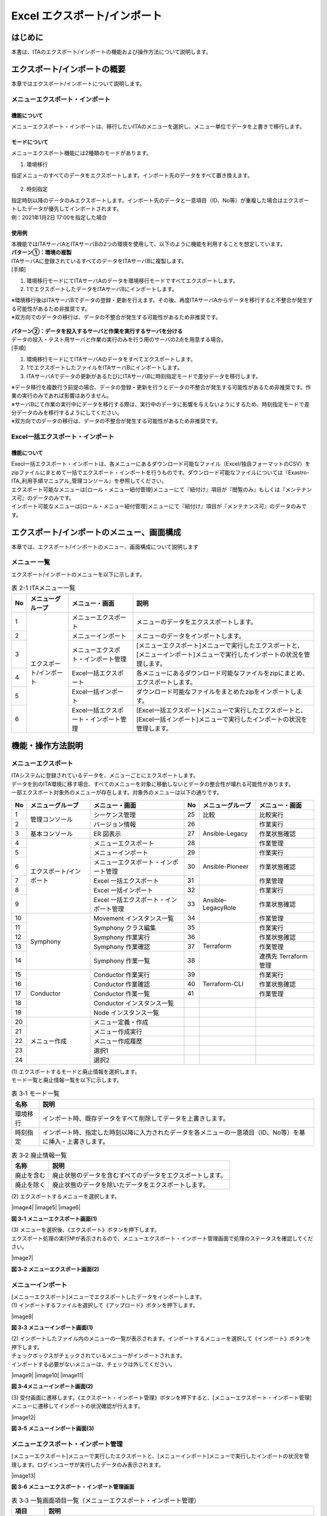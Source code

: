 ==========================================
Excel エクスポート/インポート
==========================================

はじめに
========

| 本書は、ITAのエクスポート/インポートの機能および操作方法について説明します。

エクスポート/インポートの概要
=============================

| 本章ではエクスポート/インポートについて説明します。

メニューエクスポート・インポート
--------------------------------

機能について
^^^^^^^^^^^^

| メニューエクスポート・インポートは、移行したいITAのメニューを選択し、メニュー単位でデータを上書きで移行します。

.. figure:: /images/ja/export_import/overview/export_import_simple_diagram.png
  :width: 600px
  :align: center

モードについて
^^^^^^^^^^^^^^

| メニューエクスポート機能には2種類のモードがあります。

1. 環境移行

| 指定メニューのすべてのデータをエクスポートします。インポート先のデータをすべて置き換えます。

.. figure:: /images/ja/export_import/overview/environmental_transition_diagram.png
  :width: 600px
  :align: center

2. 時刻指定

| 指定時刻以降のデータのみエクスポートします。インポート先のデータと一意項目（ID、No等）が重複した場合はエクスポートしたデータが優先してインポートされます。

| 例：2021年1月2日 17:00を指定した場合

.. figure:: /images/ja/export_import/overview/time_designation_transition_diagram.png
  :width: 720px
  :align: center

使用例
^^^^^^

| 本機能ではITAサーバAとITAサーバBの2つの環境を使用して、以下のように機能を利用することを想定しています。

| **パターン①：環境の複製**

| ITAサーバAに登録されているすべてのデータをITAサーバBに複製します。

| [手順]

#. 環境移行モードにてITAサーバAのデータを環境移行モードですべてエクスポートします。
#. 1でエクスポートしたデータをITAサーバBにインポートします。

| ※環境移行後はITAサーバBでデータの登録・更新を行えます。その後、再度ITAサーバAからデータを移行すると不整合が発生する可能性があるため非推奨です。
| ※双方向でのデータの移行は、データの不整合が発生する可能性があるため非推奨です。

.. figure:: /images/ja/export_import/overview/environment_replication.png
  :width: 800px
  :align: center

| **パターン②：データを投入するサーバと作業を実行するサーバを分ける**

| データの投入・テスト用サーバと作業の実行のみを行う用のサーバの2点を用意する場合。

| [手順]

#. 環境移行モードにてITAサーバAのデータをすべてエクスポートします。
#. 1でエクスポートしたファイルをITAサーバBにインポートします。
#. ITAサーバAでデータの更新があるたびにITAサーバBに時刻指定モードで差分データを移行します。

| ※データ移行を複数行う前提の場合、データの登録・更新を行うとデータの不整合が発生する可能性があるため非推奨です。作業の実行のみであれば影響はありません。
| ※サーバBにて作業の実行中にデータを移行する際は、実行中のデータに影響を与えないようにするため、時刻指定モードで差分データのみを移行するようにしてください。
| ※双方向でのデータの移行は、データの不整合が発生する可能性があるため非推奨です。

.. figure:: /images/ja/export_import/overview/separate_servers.png
  :width: 800px
  :align: center

Excel一括エクスポート・インポート
---------------------------------

機能について
^^^^^^^^^^^^

| Execl一括エクスポート・インポートは、各メニューにあるダウンロード可能なファイル（Excel/独自フォーマットのCSV）をzipファイルにまとめて一括でエクスポート・インポートを行うものです。ダウンロード可能なファイルについては『Exastro-ITA_利用手順マニュアル_管理コンソール』を参照してください。
| エクスポート可能なメニューは[ロール・メニュー紐付管理]メニューにて『紐付け』項目が『閲覧のみ』もしくは『メンテナンス可』のデータのみです。
| インポート可能なメニューは[ロール・メニュー紐付管理]メニューにて『紐付け』項目が『メンテナンス可』のデータのみです。

エクスポート/インポートのメニュー、画面構成
===========================================

| 本章では、エクスポート/インポートのメニュー、画面構成について説明します

メニュー 一覧
-------------

| エクスポート/インポートのメニューを以下に示します。

.. table:: 表 2-1 ITAメニュー一覧
   :align: left

   +--------+----------------------+--------------------+------------------+
   | **No** | **メニューグループ** | **メニュー・画面** | **説明**         |
   +========+======================+====================+==================+
   | 1      | エクスポート/インポ\ | メニューエクスポ\  | メニューのデー\  |
   |        | ート                 | ート               | タをエクススポ\  |
   |        |                      |                    | ートします。     |
   +--------+                      +--------------------+------------------+
   | 2      |                      | メニューインポート | メニューの\      |
   |        |                      |                    | データをイ\      |
   |        |                      |                    | ンポートし\      |
   |        |                      |                    | ます。           |
   +--------+                      +--------------------+------------------+
   | 3      |                      | メニューエクスポ\  | [メニューエクス\ |
   |        |                      | ト・インポート管理 | ポート]メニュー\ |
   |        |                      |                    | で実行したエク\  |
   |        |                      |                    | スポートと、[メ\ |
   |        |                      |                    | ニューインポー\  |
   |        |                      |                    | ト]メニューで実\ |
   |        |                      |                    | 行したインポー\  |
   |        |                      |                    | トの状況を管理\  |
   |        |                      |                    | します。         |
   +--------+                      +--------------------+------------------+
   | 4      |                      | Excel一括エクス\   | 各メニューにあ\  |
   |        |                      | ポート             | るダウンロード\  |
   |        |                      |                    | 可能なファイル\  |
   |        |                      |                    | をzipにまとめ、\ |
   |        |                      |                    | エクスポートし\  |
   |        |                      |                    | ます。           |
   +--------+                      +--------------------+------------------+
   | 5      |                      | Excel一括インポ\   | ダウンロード可\  |
   |        |                      | ート               | 能なファイルを\  |
   |        |                      |                    | まとめたzipをイ\ |
   |        |                      |                    | ンポートします。 |
   +--------+                      +--------------------+------------------+
   | 6      |                      | Excel一括エクス\   | [Excel一括エク\  |
   |        |                      | ポート・インポー\  | スポート]メニュ\ |
   |        |                      | ト管理             | ーで実行したエ\  |
   |        |                      |                    | クスポートと、[\ |
   |        |                      |                    | Excel一括インポ\ |
   |        |                      |                    | ート]メニューで\ |
   |        |                      |                    | 実行したインポ\  |
   |        |                      |                    | ートの状況を管\  |
   |        |                      |                    | 理します。       |
   +--------+----------------------+--------------------+------------------+

機能・操作方法説明
==================

メニューエクスポート
--------------------

| ITAシステムに登録されているデータを、メニューごとにエクスポートします。
| データを別のITA環境に移す場合、すべてのメニューを対象に移動しないとデータの整合性が壊れる可能性があります。

| 一部エクスポート対象外のメニューが存在します。対象外のメニューは以下の通りです。

.. table::
   :align: left

   +--------+----------------------+--------------------+----+----------------------+--------------------+
   | **No** | **メニューグループ** | **メニュー・画面** | No | **メニューグループ** | **メニュー・画面** |
   +========+======================+====================+====+======================+====================+
   | 1      | 管理コンソール       | シーケンス管理     | 25 | 比較                 | 比較実行           |
   +--------+                      +--------------------+----+----------------------+--------------------+
   | 2      |                      | バージョン情報     | 26 | Ansible-Legacy       | 作業実行           |
   +--------+----------------------+--------------------+----+                      +--------------------+
   | 3      | 基本コンソール       | ER 図表示          | 27 |                      | 作業状態確認       |
   +--------+----------------------+--------------------+----+                      +--------------------+
   | 4      | エクスポート/\       | メニューエクスポ\  | 28 |                      | 作業管理           |
   |        | インポート           | ート               |    |                      |                    |
   +--------+                      +--------------------+----+----------------------+--------------------+
   | 5      |                      | メニューインポート | 29 | Ansible-Pioneer      | 作業実行           |
   +--------+                      +--------------------+----+                      +--------------------+
   | 6      |                      | メニューエクスポ\  | 30 |                      | 作業状態確認       |
   |        |                      | ート・インポート\  |    |                      |                    |
   |        |                      | 管理               |    |                      |                    |
   +--------+                      +--------------------+----+                      +--------------------+
   | 7      |                      | Excel 一括エクス\  | 31 |                      | 作業管理           |
   |        |                      | ポート             |    |                      |                    |
   +--------+                      +--------------------+----+----------------------+--------------------+
   | 8      |                      | Excel 一括インポ\  | 32 | Ansible-LegacyRole   | 作業実行           |
   |        |                      | ート               |    |                      |                    |
   +--------+                      +--------------------+----+                      +--------------------+
   | 9      |                      | Excel 一括エクス\  | 33 |                      | 作業状態確認       |
   |        |                      | ポート・インポー\  |    |                      |                    |
   |        |                      | ト管理             |    |                      |                    |
   +--------+----------------------+--------------------+----+                      +--------------------+
   | 10     | Symphony             | Movement インス\   | 34 |                      | 作業管理           |
   |        |                      | タンス一覧         |    |                      |                    |
   +--------+                      +--------------------+----+----------------------+--------------------+
   | 11     |                      | Symphony           | 35 | Terraform            | 作業実行           |
   |        |                      | クラス編集         |    |                      |                    |
   +--------+                      +--------------------+----+                      +--------------------+
   | 12     |                      | Symphony 作業実行  | 36 |                      | 作業状態確認       |
   +--------+                      +--------------------+----+                      +--------------------+
   | 13     |                      | Symphony 作業確認  | 37 |                      | 作業管理           |
   +--------+                      +--------------------+----+                      +--------------------+
   | 14     |                      | Symphony 作業一覧  | 38 |                      | 連携先 Terraform   |
   |        |                      |                    |    |                      | 管理               |
   +--------+----------------------+--------------------+----+----------------------+--------------------+
   | 15     | Conductor            | Conductor          | 39 | Terraform-CLI        | 作業実行           |
   |        |                      | 作業実行           |    |                      |                    |
   +--------+                      +--------------------+----+                      +--------------------+
   | 16     |                      | Conductor          | 40 |                      | 作業状態確認       |
   |        |                      | 作業確認           |    |                      |                    |
   +--------+                      +--------------------+----+                      +--------------------+
   | 17     |                      | Conductor          | 41 |                      | 作業管理           |
   |        |                      | 作業一覧           |    |                      |                    |
   +--------+                      +--------------------+----+----------------------+--------------------+
   | 18     |                      | Conductor          |    |                      |                    |
   |        |                      | インスタンス一覧   |    |                      |                    |
   +--------+                      +--------------------+----+----------------------+--------------------+
   | 19     |                      | Node               |    |                      |                    |
   |        |                      | インスタンス一覧   |    |                      |                    |
   +--------+----------------------+--------------------+----+----------------------+--------------------+
   | 20     | メニュー作成         | メニュー定義・作成 |    |                      |                    |
   +--------+                      +--------------------+----+----------------------+--------------------+
   | 21     |                      | メニュー作成実行   |    |                      |                    |
   +--------+                      +--------------------+----+----------------------+--------------------+
   | 22     |                      | メニュー作成履歴   |    |                      |                    |
   +--------+                      +--------------------+----+----------------------+--------------------+
   | 23     |                      | 選択1              |    |                      |                    |
   +--------+                      +--------------------+----+----------------------+--------------------+
   | 24     |                      | 選択2              |    |                      |                    |
   +--------+----------------------+--------------------+----+----------------------+--------------------+

| (1) エクスポートするモードと廃止情報を選択します。
| モード一覧と廃止情報一覧を以下に示します。

.. table:: 表 3‑1 モード一覧
   :align: left

   +----------+----------------------------------------------------------+
   | **名称** | **説明**                                                 |
   +==========+==========================================================+
   | 環境移行 | インポ\                                                  |
   |          | ート時、既存データをすべて削除してデータを上書きします。 |
   +----------+----------------------------------------------------------+
   | 時刻指定 | インポート時、指定した時刻以降に入力されたデータを各\    |
   |          | メニューの一意項目（ID、No等）を基に挿入・上書きします。 |
   +----------+----------------------------------------------------------+

.. table:: 表 3‑2 廃止情報一覧
   :align: left

   +------------+------------------------------------------------------------+
   | **名称**   | **説明**                                                   |
   +============+============================================================+
   | 廃止を含む | 廃止状態のデータを含むすべてのデータをエクスポートします。 |
   +------------+------------------------------------------------------------+
   | 廃止を除く | 廃止状態のデータを除いたデータをエクスポートします。       |
   +------------+------------------------------------------------------------+

| (2) エクスポートするメニューを選択します。

|image4|
|image5|
|image6|

**図 3‑1 メニューエクスポート画面(1)**

| (3) メニューを選択後、《エクスポート》ボタンを押下します。
| エクスポート処理の実行№が表示されるので、メニューエクスポート・インポート管理画面で処理のステータスを確認してください。

|image7|

**図 3‑2 メニューエクスポート画面(2)**

メニューインポート
------------------

| [メニューエクスポート]メニューでエクスポートしたデータをインポートします。

| (1) インポートするファイルを選択して《アップロード》ボタンを押下します。

|image8|

**図 3‑3 メニューインポート画面(1)**

| (2) インポートしたファイル内のメニューの一覧が表示されます。インポートするメニューを選択して《インポート》ボタンを押下します。
| チェックボックスがチェックされているメニューがインポートされます。
| インポートする必要がないメニューは、チェックは外してください。

|image9|
|image10|
|image11|

**図 3‑4メニューインポート画面(2)**

| (3) 受付画面に遷移します。《エクスポート・インポート管理》ボタンを押下すると、[メニューエクスポート・インポート管理]メニューに遷移してインポートの状況確認が行えます。

|image12|

**図 3‑5 メニューインポート画面(3)**

メニューエクスポート・インポート管理
------------------------------------

| [メニューエクスポート]メニューで実行したエクスポートと、[メニューインポート]メニューで実行したインポートの状況を管理します。ログインユーザが実行したデータのみ表示されます。

|image13|

**図 3‑6 メニューエクスポート・インポート管理画面**

.. table:: 表 3‑3 一覧画面項目一覧（メニューエクスポート・インポート管理）
   :align: left

   +------------+--------------------------------------------------------------------------------------------------------------+
   | **項目**   | **説明**                                                                                                     |
   +============+==============================================================================================================+
   | 実行No.    | 一意のIDが自動採番されます                                                                                   |
   +------------+--------------------------------------------------------------------------------------------------------------+
   | ステータス | | 〔未実行〕、〔実行中〕、〔完了〕の順に遷移します。                                                         |
   |            |                                                                                                              |
   |            | | エラーが発生した場合は、〔完了(異常)〕になります。                                                         |
   +------------+--------------------------------------------------------------------------------------------------------------+
   | 処理種別   | | エクスポート・・・メニューエクスポート                                                                     |
   |            | | インポート・・・メニューインポート                                                                         |
   +------------+--------------------------------------------------------------------------------------------------------------+
   | モード     | 〔環境移行〕または〔時刻指定〕が表示されます。                                                               |
   +------------+--------------------------------------------------------------------------------------------------------------+
   | 廃止情報   | 〔廃止を含む〕または〔廃止を除く〕が表示されます。                                                           |
   +------------+--------------------------------------------------------------------------------------------------------------+
   | 指定時刻   | モードが〔時刻指定〕の場合にのみ表示されます。                                                               |
   +------------+--------------------------------------------------------------------------------------------------------------+
   | ファイル名 | | エクスポートの場合、〔完了〕になるとエクスポートデータが表示されるので、ダウンロードして使用してください。 |
   |            |                                                                                                              |
   |            | | インポートの場合、インポートしたデータが表示されます。                                                     |
   +------------+--------------------------------------------------------------------------------------------------------------+
   | 実行ユーザ | | エクスポート処理またはインポート処理を実行したユーザが表示されます。                                       |
   |            |                                                                                                              |
   |            | | 1.7.2以前から1.8.0以降にバージョンアップした場合は『実行ユーザ』項目が追加されます。                       |
   |            |                                                                                                              |
   |            | | 『実行ユーザ』項目が空またはログインユーザと一致している場合データが表示されます。                         |
   +------------+--------------------------------------------------------------------------------------------------------------+

Excel一括エクスポート
---------------------

| 各メニューにあるダウンロード可能なファイルをzipにまとめ、エクスポートします。

| (1) エクスポートする廃止情報を選択します。
| 廃止情報一覧を以下に示します。

.. table:: 表 3‑4 廃止情報一覧
   :align: left

   +------------+------------------------------------------------------+
   | **名称**   | **説明**                                             |
   +============+======================================================+
   | 全レコード | すべてのデータをエクスポートします。                 |
   +------------+------------------------------------------------------+
   | 廃止を除く | 廃止状態のデータを除いたデータをエクスポートします。 |
   +------------+------------------------------------------------------+
   | 廃止のみ   | 廃止状態のデータのみエクスポートします。             |
   +------------+------------------------------------------------------+

| (2) エクスポートするメニューを選択します
| 表示されるメニューは[ロール・メニュー紐付管理]メニューの『紐付』項目が『メンテナンス可』もしくは『閲覧のみ』となっているデータのみです。

.. figure:: /images/ja/export_import/excel_export_menu_list.png
   :width: 800px
   :alt: Excel一括エクスポート メニューリスト

**図 3‑7 Excel一括エクスポート画面(1)**

| (3) メニューを選択後、《エクスポート》ボタンを押下します。
| エクスポート処理の実行№が表示されるので、[Excel一括エクスポート・インポート管理]メニューで処理のステータスを確認してください。

.. figure:: /images/ja/export_import/excel_export_execute.gif
   :width: 800px
   :alt: Excel一括エクスポート エクスポート実行

**図 3‑8 Excel一括エクスポート画面(2)**

| (4) エクスポートしたファイルの中身は以下の通りです。

.. code-block::
   :name: ファイル構成

   ITA_FILES_YYYYMMDDhhmmss.zip …①                                     
   ├─ MENU_LIST.txt …②
   └─ 101_管理コンソール …③
       └─ システム設定_20210708235959.xlsx …④

.. table:: 
   :align: left

   +--------+----------------------+------------+-------------------------------------------------------------------------------------------------------------------------------------------------------------------------------------------------------+
   | **No** | **名称**             | **拡張子** | **説明**                                                                                                                                                                                              |
   +========+======================+============+=======================================================================================================================================================================================================+
   |   1    | ファイル名           | ファイル   | ファイル名は\                                                                                                                                                                                         |
   |        |                      |            | 『ITA_FILES_YYYYMM                                                                                                                                                                                    |
   |        |                      |            | DDhhmmss.zip』です。                                                                                                                                                                                  |
   +--------+----------------------+------------+-------------------------------------------------------------------------------------------------------------------------------------------------------------------------------------------------------+
   |   2    | MENU_LIST.txt        | txt        | エ\                                                                                                                                                                                                   |
   |        |                      |            | クスポートしたメニュ                                                                                                                                                                                  |
   |        |                      |            | ーＩＤとファイル名の                                                                                                                                                                                  |
   |        |                      |            | 一覧が出力されます。                                                                                                                                                                                  |
   +--------+----------------------+------------+-------------------------------------------------------------------------------------------------------------------------------------------------------------------------------------------------------+
   |   3    | メニ\                | フォルダ   | | メニューグループごとに生成されます。                                                                                                                                                                |
   |        | ューグループフォルダ |            |                                                                                                                                                                                                       |
   |        |                      |            | | フォルダ名は『メニューグループID_メニューグループ名』です。                                                                                                                                         |
   |        |                      |            |                                                                                                                                                                                                       |
   |        |                      |            | | フォルダ名が200文字を超える場合は前方から200文字のみ出力されます。                                                                                                                                  |
   +--------+----------------------+------------+-------------------------------------------------------------------------------------------------------------------------------------------------------------------------------------------------------+
   |   4    | ダウ\                | xlsx       | | Ｅｘｃｅｌとして出力されます。                                                                                                                                                                      |
   |        | ンロードファイル     |            |                                                                                                                                                                                                       |
   |        |                      |            | | 所属するメニューグループフォルダの下に配置されます。                                                                                                                                                |
   +--------+----------------------+------------+-------------------------------------------------------------------------------------------------------------------------------------------------------------------------------------------------------+
  

Excel一括インポート
-------------------

| [Excel一括エクスポート]メニューでエクスポートしたデータを編集し、インポートします。

1. Zipファイルの編集

| (1) インポートするファイルリストを作成します。
| [Excel一括エクスポート]メニューでエクスポートしたzip内にあるMENU_LIST.txtを編集することによってインポートするファイルリストを編集することができます。
| MENU_LIST.txtはエクスポートした時点のメニューREST名とファイル名が記載されています。

| 『#』から始まる行はコメントとして入力することができます。
| フォーマットは以下の通りです。

| メニューREST名:ファイル名

.. code-block::
   :name: ファイル構成

   #管理コンソール
   system_settings:システム設定_20230425162004.xlsx                                     
   #基本コンソール
   operation_list:オペレーション一覧_20230425162005.xlsx

**図 3‑9 MENU_LIST.txt**

| ※インポートするメニューは[Excel一括インポート]メニューでも選択可能です。

| (2) インポートするファイルを編集します。

| (3) 編集したファイルをzipにまとめます。
| インポートに必要なファイルは以下の通りです。
| ・MENU_LIST.txt
| ・インポートするファイル

1. インポート処理

| (1) 《ファイル選択》ボタンを押下し、インポートするzipをアップロードします。

.. figure:: /images/ja/export_import/excel_upload_execute.gif
   :width: 800px
   :alt: Excel一括インポート アップロード実行

**図 3‑10 Excel一括インポート画面(1)**

| (2) インポートしたファイル内のメニューの一覧が表示されます。インポートするメニューを選択して《インポート》ボタンを押下します。
| チェックボックスがチェックされているメニューがインポートされます。
| インポートする必要がないメニューは、チェックは外してください。

.. figure:: /images/ja/export_import/excel_import_menu_list.png
   :width: 800px
   :alt: Excel一括インポートメニューリスト

**図 3‑11 Excel一括インポート画面(2)**

| 以下の条件に当てはまる場合、エラーとなりチェックボックスが非活性化されます。
| １．MENU_LIST.txtに２つ以上同じメニューREST名を指定する
| ２．MENU_LIST.txtに２つ以上の別メニューに同じファイル名を指定する
| ３．MENU_LIST.txtのフォーマットに沿ってない記述がある
| ４．MENU_LIST.txtで存在しないメニューREST名を記載する
| ５．MENU_LIST.txtでインポートしたzip内に存在しないファイルを指定する
| ６．別のフォルダに同名のファイルが２つ以上ある
| ７．MENU_LIST.txtが含まれていない
| ８．対象メニューに対しログインユーザが『メンテナンス可』の権限を有していない

1. 受付画面に遷移します。《Excel一括エクスポート・インポート管理》ボタンを押下すると、[Excel一括エクスポート・インポート管理]メニューに遷移してインポートの状況確認が行えます。

.. figure:: /images/ja/export_import/excel_import_execute2.png
   :width: 800px
   :alt: Excel一括インポートメニューリスト

**図 3‑12 Excel一括インポート画面(3)**

Excel一括エクスポート・インポート管理
-------------------------------------

| [Excel一括エクスポート]メニューで実行したエクスポートと、[Excel一括インポート]メニューで実行したインポートの状況を管理します。ログインユーザが実行したデータのみ表示されます。

.. figure:: /images/ja/export_import/excel_export_import_list.png
   :width: 800px
   :alt: Excel一括エクスポート・インポート管理

**図 3‑13 Excel一括エクスポート・インポート管理画面**

.. table:: 表 3‑5 一覧画面項目一覧（メニューエクスポート・インポート管理）
   :align: left

   +------------+--------------------------------------------------------------------------------------------------------------+
   | **項目**   | **説明**                                                                                                     |
   +============+==============================================================================================================+
   | 実行No.    | 一意のIDが自動採番されます                                                                                   |
   +------------+--------------------------------------------------------------------------------------------------------------+
   | ステータス | | 〔未実行〕、〔実行中〕、〔完了〕の順に遷移します。                                                         |
   |            |                                                                                                              |
   |            | | エラーが発生した場合は、〔完了(異常)〕になります。                                                         |
   +------------+--------------------------------------------------------------------------------------------------------------+
   | 処理種別   | | エクスポート・・・Excel一括エクスポート                                                                    |
   |            |                                                                                                              |
   |            | | インポート・・・Excel一括インポート                                                                        |
   +------------+--------------------------------------------------------------------------------------------------------------+
   | 廃止情報   | 〔全レコー\                                                                                                  |
   |            | ド〕、〔廃止を除く〕または〔廃止のみ〕が表示されます。                                                       |
   +------------+--------------------------------------------------------------------------------------------------------------+
   | 実行ユーザ | エクスポート処\                                                                                              |
   |            | 理またはインポート処理を実行したユーザが表示されます。                                                       |
   +------------+--------------------------------------------------------------------------------------------------------------+
   | ファイル名 | | エクスポートの場合、〔完了〕になるとエクスポートデータが表示されるので、ダウンロードして使用してください。 |
   |            |                                                                                                              |
   |            | | インポートの場合、インポートしたデータが表示されます。                                                     |
   +------------+--------------------------------------------------------------------------------------------------------------+
   | 言語       | | ログインユーザの取扱う言語が表示されます。                                                                 |
   |            |                                                                                                              |
   |            | | この言語でファイルがエクスポートされます。                                                                 |
   +------------+--------------------------------------------------------------------------------------------------------------+
   | 結果       | | インポートした結果を記載したテキストファイルが表示されます。                                               |
   |            |                                                                                                              |
   |            | | ダウンロードして使用してください。                                                                         |
   +------------+--------------------------------------------------------------------------------------------------------------+

| 結果ファイルのサンプルを以下に示します。
| インポートしたファイル単位で結果が出力されます。

.. code-block::

   101_管理コンソール:10101_システム設定
   入力ファイル:システム設定_20230425155441.xlsx

   登録: 0件
   更新: 2件
   廃止: 1件
   復活: 1件
   エラー: 0件

   202_Ansible-Legacy:20201_Movement一覧
   入力ファイル:Movement一覧_20230425155442.xlsx

   登録: 0件
   更新: 0件
   廃止: 0件
   復活: 0件
   エラー: 1件
   movement_name: ['必須項目です。:(12行目)']

   202_Ansible-Legacy:20202_Playbook素材集
   入力ファイル:Playbook素材集_20230425155443.xlsx
   このメニューの編集用Excelファイルではありません。
